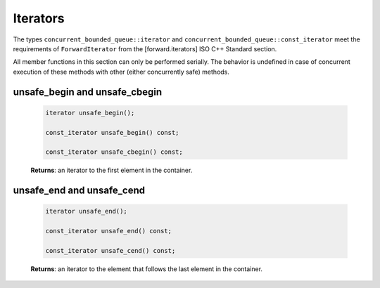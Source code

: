 =========
Iterators
=========

The types ``concurrent_bounded_queue::iterator`` and ``concurrent_bounded_queue::const_iterator``
meet the requirements of ``ForwardIterator`` from the [forward.iterators] ISO C++ Standard section.

All member functions in this section can only be performed serially. The behavior is undefined in
case of concurrent execution of these methods with other (either concurrently safe) methods.

unsafe_begin and unsafe_cbegin
------------------------------

    .. code:: cpp

        iterator unsafe_begin();

        const_iterator unsafe_begin() const;

        const_iterator unsafe_cbegin() const;

    **Returns**: an iterator to the first element in the container.

unsafe_end and unsafe_cend
--------------------------

    .. code:: cpp

        iterator unsafe_end();

        const_iterator unsafe_end() const;

        const_iterator unsafe_cend() const;

    **Returns**: an iterator to the element that follows the last element in the container.
